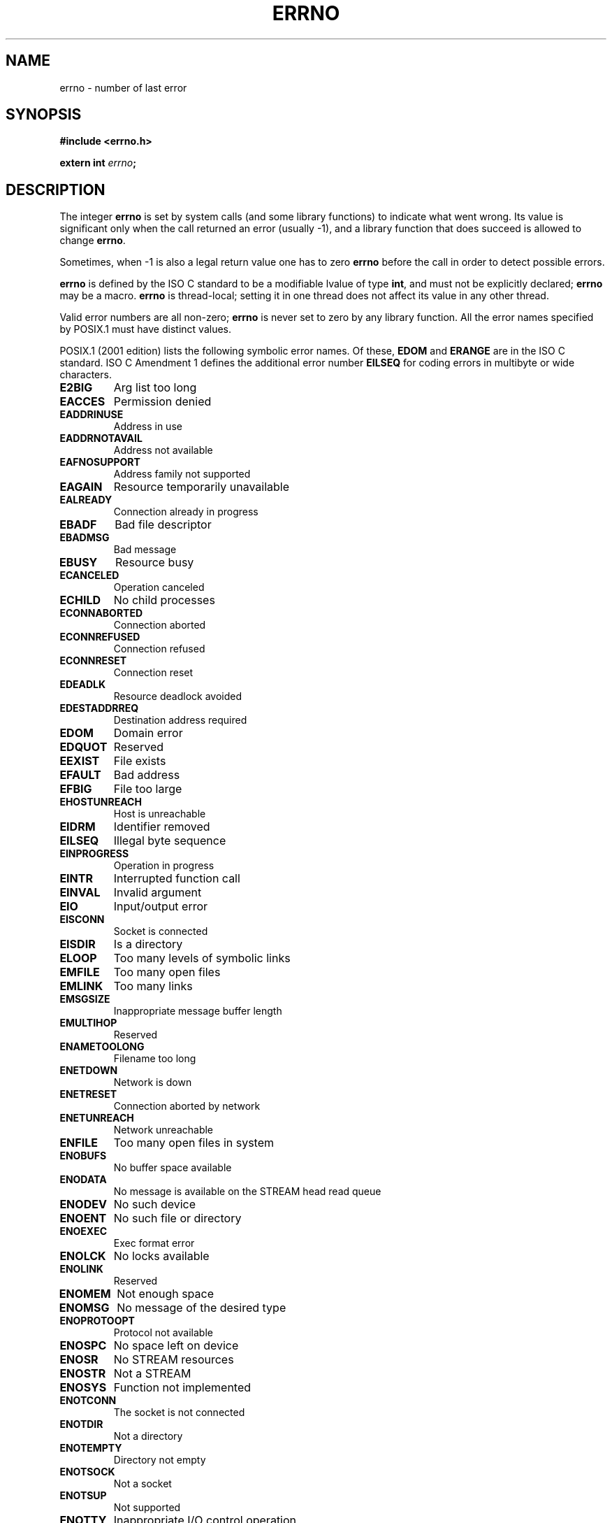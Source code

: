 .\" Copyright (c) 1996 Andries Brouwer (aeb@cwi.nl)
.\"
.\" This is free documentation; you can redistribute it and/or
.\" modify it under the terms of the GNU General Public License as
.\" published by the Free Software Foundation; either version 2 of
.\" the License, or (at your option) any later version.
.\"
.\" The GNU General Public License's references to "object code"
.\" and "executables" are to be interpreted as the output of any
.\" document formatting or typesetting system, including
.\" intermediate and printed output.
.\"
.\" This manual is distributed in the hope that it will be useful,
.\" but WITHOUT ANY WARRANTY; without even the implied warranty of
.\" MERCHANTABILITY or FITNESS FOR A PARTICULAR PURPOSE.  See the
.\" GNU General Public License for more details.
.\"
.\" You should have received a copy of the GNU General Public
.\" License along with this manual; if not, write to the Free
.\" Software Foundation, Inc., 59 Temple Place, Suite 330, Boston, MA 02111,
.\" USA.
.\"
.\" 5 Oct 2002, Modified by Michael Kerrisk <mtk-manpages@gmx.net>
.\" 	Updated for POSIX 1003.1 2001
.\"
.TH ERRNO 3 2002-10-05 "" "Library functions"
.SH NAME
errno \- number of last error
.SH SYNOPSIS
.B #include <errno.h>
.sp
.BI "extern int " errno ;
.SH DESCRIPTION
The integer
.B errno
is set by system calls (and some library functions) to indicate
what went wrong.  Its value is significant only when the call
returned an error (usually \-1), and a library function that does succeed
is allowed to change
.BR errno .

Sometimes, when \-1 is also a legal return value one has to zero
.B errno
before the call in order to detect possible errors.

\fBerrno\fR is defined by the ISO C standard to be a modifiable lvalue
of type \fBint\fR, and must not be explicitly declared; \fBerrno\fR
may be a macro.  \fBerrno\fR is thread-local; setting it in one thread
does not affect its value in any other thread.

Valid error numbers are all non-zero; \fBerrno\fR is never set to zero
by any library function.  All the error names specified by POSIX.1
must have distinct values.

.\" FIXME EILSEQ is in C99.
POSIX.1 (2001 edition) lists the following symbolic error names.  Of
these, \fBEDOM\fR and \fBERANGE\fR are in the ISO C standard.  ISO C
Amendment 1 defines the additional error number \fBEILSEQ\fR for
coding errors in multibyte or wide characters.

.TP
.B E2BIG
Arg list too long
.TP
.B EACCES
Permission denied
.TP
.B EADDRINUSE
Address in use
.TP
.B EADDRNOTAVAIL
Address not available
.TP
.B EAFNOSUPPORT
Address family not supported
.TP
.B EAGAIN
Resource temporarily unavailable
.TP
.B EALREADY
Connection already in progress
.TP
.B EBADF
Bad file descriptor
.TP
.B EBADMSG
Bad message
.TP
.B EBUSY
Resource busy
.TP
.B ECANCELED
Operation canceled
.TP
.B ECHILD
No child processes
.TP
.B ECONNABORTED
Connection aborted
.TP
.B ECONNREFUSED
Connection refused
.TP
.B ECONNRESET
Connection reset
.TP
.B EDEADLK
Resource deadlock avoided
.TP
.B EDESTADDRREQ
Destination address required
.TP
.B EDOM
Domain error
.TP
.B EDQUOT
Reserved
.TP
.B EEXIST
File exists
.TP
.B EFAULT
Bad address
.TP
.B EFBIG
File too large
.TP
.B EHOSTUNREACH
Host is unreachable
.TP
.B EIDRM
Identifier removed
.TP
.B EILSEQ
Illegal byte sequence
.TP
.B EINPROGRESS
Operation in progress
.TP
.B EINTR
Interrupted function call
.TP
.B EINVAL
Invalid argument
.TP
.B EIO
Input/output error
.TP
.B EISCONN
Socket is connected
.TP
.B EISDIR
Is a directory
.TP
.B ELOOP
Too many levels of symbolic links
.TP
.B EMFILE
Too many open files
.TP
.B EMLINK
Too many links
.TP
.B EMSGSIZE
Inappropriate message buffer length
.TP
.B EMULTIHOP
Reserved
.TP
.B ENAMETOOLONG
Filename too long
.TP
.B ENETDOWN
Network is down
.TP
.B ENETRESET
Connection aborted by network
.TP
.B ENETUNREACH
Network unreachable
.TP
.B ENFILE
Too many open files in system
.TP
.B ENOBUFS
No buffer space available
.\" ENODATA is part of XSR option
.TP
.B ENODATA
No message is available on the STREAM head read queue
.TP
.B ENODEV
No such device
.TP
.B ENOENT
No such file or directory
.TP
.B ENOEXEC
Exec format error
.TP
.B ENOLCK
No locks available
.TP
.B ENOLINK
Reserved
.TP
.B ENOMEM
Not enough space
.TP
.B ENOMSG
No message of the desired type
.TP
.B ENOPROTOOPT
Protocol not available
.TP
.B ENOSPC
No space left on device
.\" ENOSR is part of XSR option
.TP
.B ENOSR
No STREAM resources
.\" ENOSTR is part of XSR option
.TP
.B ENOSTR
Not a STREAM
.TP
.B ENOSYS
Function not implemented
.TP
.B ENOTCONN
The socket is not connected
.TP
.B ENOTDIR
Not a directory
.TP
.B ENOTEMPTY
Directory not empty
.TP
.B ENOTSOCK
Not a socket
.TP
.B ENOTSUP
Not supported
.TP
.B ENOTTY
Inappropriate I/O control operation
.TP
.B ENXIO
No such device or address
.TP
.B EOPNOTSUPP
Operation not supported on socket
.TP
.B EOVERFLOW
Value too large to be stored in data type
.TP
.B EPERM
Operation not permitted
.TP
.B EPIPE
Broken pipe
.TP
.B EPROTO
Protocol error
.TP
.B EPROTONOSUPPORT
Protocol not supported
.TP
.B EPROTOTYPE
Protocol wrong type for socket
.TP
.B ERANGE
Result too large
.TP
.B EROFS
Read-only file system
.TP
.B ESPIPE
Invalid seek
.TP
.B ESRCH
No such process
.TP
.B ESTALE
Reserved
.\" ETIME is part of XSR option
.TP
.B ETIME
STREAM ioctl() timeout
.TP
.B ETIMEDOUT
Operation timed out
.TP
.B ETXTBSY
Text file busy
.TP
.B EWOULDBLOCK
Operation would block (may be same value as
.BR EAGAIN )
.TP
.B EXDEV
Improper link
.SH NOTE
A common mistake is to do
.RS
.nf

if (somecall() == -1) {
    printf("somecall() failed\en");
    if (errno == ...) { ... }
}

.fi
.RE
where
.I errno
no longer needs to have the value it had upon return from
.IR somecall() .
If the value of
.I errno
should be preserved across a library call, it must be saved:
.RS
.nf

if (somecall() == -1) {
    int errsv = errno;
    printf("somecall() failed\en");
    if (errsv == ...) { ... }
}
.fi
.RE
.SH "SEE ALSO"
.BR perror (3),
.BR strerror (3)
